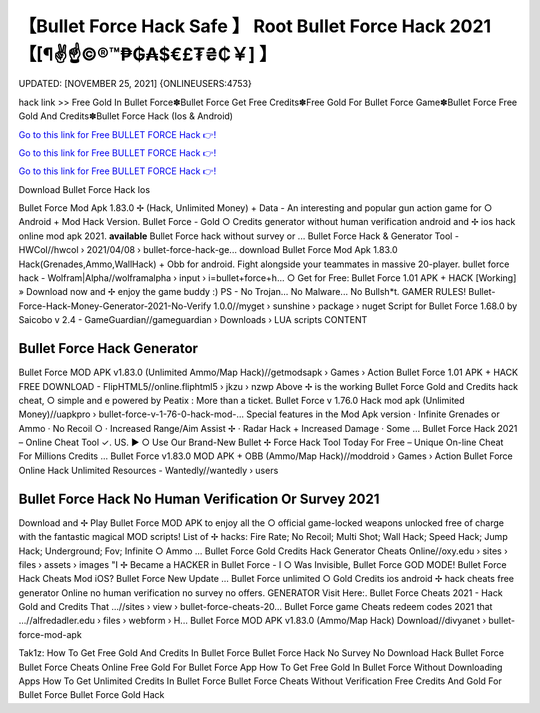 【Bullet Force Hack Safe 】 Root Bullet Force Hack 2021【[¶✌️☝️©®™₱₲₳$€£₮₴₵￥] 】
==============================================================================
UPDATED: [NOVEMBER 25, 2021] {ONLINEUSERS:4753}

hack link >> Free Gold In Bullet Force✽Bullet Force Get Free Credits✽Free Gold For Bullet Force Game✽Bullet Force Free Gold And Credits✽Bullet Force Hack (Ios & Android)

`Go to this link for Free BULLET FORCE Hack 👉! <https://redirekt.in/johwt>`_

`Go to this link for Free BULLET FORCE Hack 👉! <https://redirekt.in/johwt>`_

`Go to this link for Free BULLET FORCE Hack 👉! <https://redirekt.in/johwt>`_

Download Bullet Force Hack Ios 

Bullet Force Mod Apk 1.83.0 ✢ (Hack, Unlimited Money) + Data - An interesting and popular gun action game for ○ Android + Mod Hack Version.
Bullet Force - Gold ○ Credits generator without human verification android and ✢ ios hack online mod apk 2021. **available** Bullet Force hack without survey or ...
Bullet Force Hack & Generator Tool - HWCol//hwcol › 2021/04/08 › bullet-force-hack-ge...
download Bullet Force Mod Apk 1.83.0 Hack(Grenades,Ammo,WallHack) + Obb for android. Fight alongside your teammates in massive 20-player.
bullet force hack - Wolfram|Alpha//wolframalpha › input › i=bullet+force+h...
○ Get for Free: Bullet Force 1.01 APK + HACK [Working] » Download now and ✢ enjoy the game buddy :) PS - No Trojan... No Malware... No Bullsh*t. GAMER RULES!
Bullet-Force-Hack-Money-Generator-2021-No-Verify 1.0.0//myget › sunshine › package › nuget
Script for Bullet Force 1.68.0 by Saicobo v 2.4 - GameGuardian//gameguardian › Downloads › LUA scripts
CONTENT

********************************
Bullet Force Hack Generator
********************************

Bullet Force MOD APK v1.83.0 (Unlimited Ammo/Map Hack)//getmodsapk › Games › Action
Bullet Force 1.01 APK + HACK FREE DOWNLOAD - FlipHTML5//online.fliphtml5 › jkzu › nzwp
Above ✢ is the working Bullet Force Gold and Credits hack cheat, ○ simple and e powered by Peatix : More than a ticket.
Bullet Force v 1.76.0 Hack mod apk (Unlimited Money)//uapkpro › bullet-force-v-1-76-0-hack-mod-...
Special features in the Mod Apk version · Infinite Grenades or Ammo · No Recoil ○ · Increased Range/Aim Assist ✢ · Radar Hack + Increased Damage · Some ...
Bullet Force Hack 2021 – Online Cheat Tool ✓. US. ▶️ ○ Use Our Brand-New Bullet ✢ Force Hack Tool Today For Free – Unique On-line Cheat For Millions Credits ...
Bullet Force v1.83.0 MOD APK + OBB (Ammo/Map Hack)//moddroid › Games › Action
Bullet Force Online Hack Unlimited Resources - Wantedly//wantedly › users

***********************************
Bullet Force Hack No Human Verification Or Survey 2021
***********************************

Download and ✢ Play Bullet Force MOD APK to enjoy all the ○ official game-locked weapons unlocked free of charge with the fantastic magical MOD scripts!
List of ✢ hacks: Fire Rate; No Recoil; Multi Shot; Wall Hack; Speed Hack; Jump Hack; Underground; Fov; Infinite ○ Ammo ...
Bullet Force Gold Credits Hack Generator Cheats Online//oxy.edu › sites › files › assets › images
"I ✢ Became a HACKER in Bullet Force - I ○ Was Invisible, Bullet Force GOD MODE! Bullet Force Hack Cheats Mod iOS? Bullet Force New Update ...
Bullet Force unlimited ○ Gold Credits ios android ✢ hack cheats free generator Online no human verification no survey no offers. GENERATOR Visit Here:.
Bullet Force Cheats 2021 - Hack Gold and Credits That ...//sites › view › bullet-force-cheats-20...
Bullet Force game Cheats redeem codes 2021 that ...//alfredadler.edu › files › webform › H...
Bullet Force MOD APK v1.83.0 (Ammo/Map Hack) Download//divyanet › bullet-force-mod-apk


Tak1z:
How To Get Free Gold And Credits In Bullet Force
Bullet Force Hack No Survey No Download
Hack Bullet Force
Bullet Force Cheats Online
Free Gold For Bullet Force App
How To Get Free Gold In Bullet Force Without Downloading Apps
How To Get Unlimited Credits In Bullet Force
Bullet Force Cheats Without Verification
Free Credits And Gold For Bullet Force
Bullet Force Gold Hack
